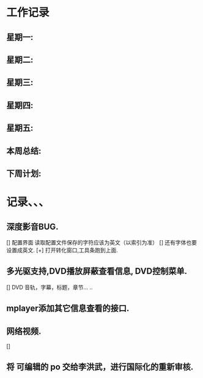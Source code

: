 * 工作记录
** 星期一:
** 星期二:   
** 星期三:
** 星期四:   
** 星期五:
** 本周总结:
** 下周计划:
* 记录、、、
** 深度影音BUG.
   [] 配置界面 读取配置文件保存的字符应该为英文（以索引为准）
   [] 还有字体也要设置成英文.
   [+] 打开转化窗口,工具条跑到上面.
** 多光驱支持,DVD播放屏蔽查看信息, DVD控制菜单.
   [] DVD 音轨，字幕，标题，章节... ..
** mplayer添加其它信息查看的接口.   
** 网络视频.
   [] 
** 将 可编辑的 po 交给李洪武，进行国际化的重新审核.
